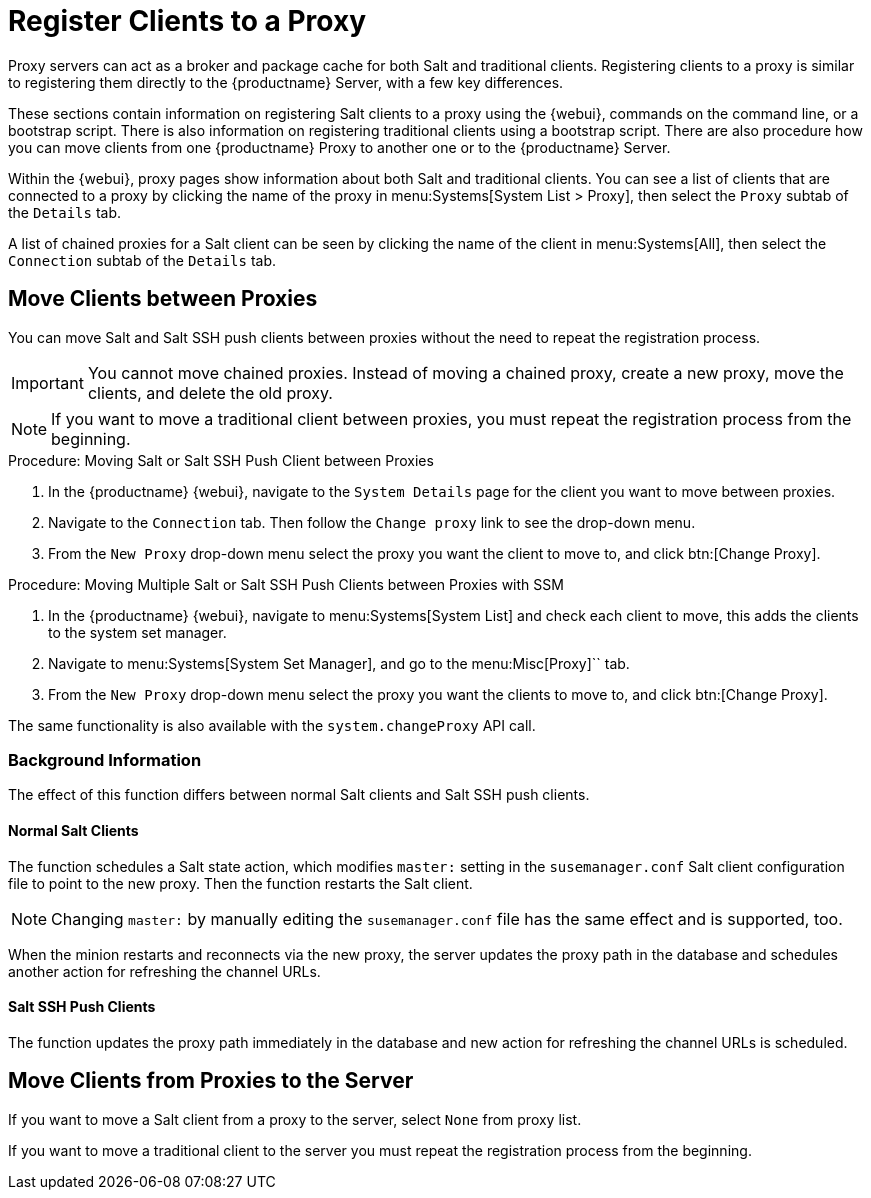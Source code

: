 [[client-proxy]]
= Register Clients to a Proxy


Proxy servers can act as a broker and package cache for both Salt and traditional clients.
Registering clients to a proxy is similar to registering them directly to the {productname} Server, with a few key differences.

These sections contain information on registering Salt clients to a proxy using the {webui}, commands on the command line, or a bootstrap script.
There is also information on registering traditional clients using a bootstrap script.
There are also procedure how you can move clients from one {productname} Proxy to another one or to the {productname} Server.

Within the {webui}, proxy pages show information about both Salt and traditional clients.
You can see a list of clients that are connected to a proxy by clicking the name of the proxy in menu:Systems[System List > Proxy], then select the [guimenu]``Proxy`` subtab of the [guimenu]``Details`` tab.

A list of chained proxies for a Salt client can be seen by clicking the name of the client in menu:Systems[All], then select the [guimenu]``Connection`` subtab of the [guimenu]``Details`` tab.



== Move Clients between Proxies

You can move Salt and Salt SSH push clients between proxies without the need to repeat the registration process.

[IMPORTANT]
====
You cannot move chained proxies.
Instead of moving a chained proxy, create a new proxy, move the clients, and delete the old proxy.
====

[NOTE]
====
If you want to move a traditional client between proxies, you must repeat the registration process from the beginning.
====

.Procedure: Moving Salt or  Salt SSH Push Client between Proxies

. In the {productname} {webui}, navigate to the [guimenu]``System Details`` page for the client you want to move between proxies.
. Navigate to the [guimenu]``Connection`` tab.
  Then follow the [guimenu]``Change proxy`` link to see the drop-down menu.
. From the [guimenu]``New Proxy`` drop-down menu select the proxy you want the client to move to, and click btn:[Change Proxy].



.Procedure: Moving Multiple Salt or Salt SSH Push Clients between Proxies with SSM

. In the {productname} {webui}, navigate to menu:Systems[System List] and check each client to move, this adds the clients to the system set manager.
. Navigate to menu:Systems[System Set Manager], and go to the menu:Misc[Proxy]`` tab.
. From the [guimenu]``New Proxy`` drop-down menu select the proxy you want the clients to move to, and click btn:[Change Proxy].



The same functionality is also available with the [systemitem]``system.changeProxy`` API call.



=== Background Information
The effect of this function differs between normal Salt clients and Salt SSH push clients.


==== Normal Salt Clients

The function schedules a Salt state action, which modifies [literal]``master:`` setting in the [path]``susemanager.conf`` Salt client configuration file to point to the new proxy.
Then the function restarts the Salt client.

[NOTE]
====
Changing [literal]``master:`` by manually editing the [path]``susemanager.conf`` file has the same effect and is supported, too.
====

When the minion restarts and reconnects via the new proxy, the server updates the proxy path in the database and schedules another action for refreshing the channel URLs.



==== Salt SSH Push Clients

The function updates the proxy path immediately in the database and new action
for refreshing the channel URLs is scheduled.



== Move Clients from Proxies to the Server

If you want to move a Salt client from a proxy to the server, select [literal]``None`` from proxy list.

If you want to move a traditional client to the server you must repeat the registration process from the beginning.

